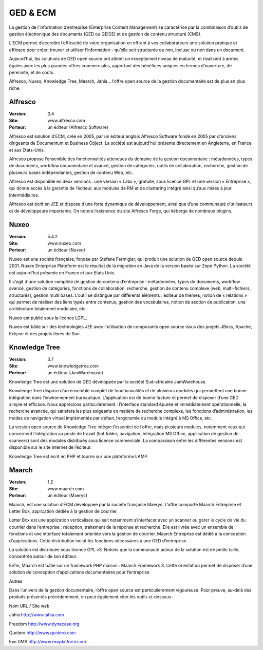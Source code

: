 GED & ECM
=========

La gestion de l’information d’entreprise (Enterprise Content Management) se caractérise par la combinaison d’outils de gestion électronique des documents (GED ou GEIDE) et de gestion de contenu structuré (CMS).

L’ECM permet d’accroître l’efficacité de votre organisation en offrant à vos collaborateurs une solution pratique et efficace pour créer, trouver et utiliser l’information – qu’elle soit structurée ou non, incluse ou non dans un document.

Aujourd'hui, les solutions de GED open source ont atteint un exceptionnel niveau de maturité, et rivalisent à armes égales avec les plus grandes offres commerciales, apportant des bénéfices uniques en termes d'ouverture, de pérennité, et de coûts.

Alfresco, Nuxeo, Knowledge Tree, Maarch, Jahia... l’offre open source de la gestion documentaire est de plus en plus riche.




Alfresco
--------

:Version: 3.4
:Site: www.alfresco.com
:Porteur: un éditeur (Alfresco Software)

Alfresco est solution d’ECM, créé en 2005, par un éditeur anglais Alfresco Software fondé en 2005 par d'anciens dirigeants de Documentum et Business Object. La société est aujourd'hui présente directement en Angleterre, en France et aux Etats-Unis.

Alfresco propose l’ensemble des fonctionnalités attendues du domaine de la gestion documentaire : métadonnées, types de documents, workflow documentaire et avancé, gestion de catégories, outils de collaboration, recherche, gestion de plusieurs bases indépendantes, gestion de contenu Web, etc.

Alfresco est disponible en deux versions : une version « Labs », gratuite, sous licence GPL et une version « Entreprise », qui donne accès à la garantie de l’éditeur, aux modules de RM et de clustering intégré ainsi qu’aux mises à jour intermédiaires.

Alfresco est écrit en JEE et dispose d’une forte dynamique de développement, ainsi que d’une communauté d’utilisateurs et de développeurs importante. On notera l’existence du site Alfresco Forge, qui héberge de nombreux plugins.




Nuxeo
-----

:Version: 5.4.2
:Site: www.nuxeo.com
:Porteur: un éditeur (Nuxeo)

Nuxeo est une société française, fondée par Stéfane Fermigier, qui produit une solution de GED open source depuis 2001. Nuxeo Enterprise Plateform est le résultat de la migration en Java de la version basée sur Zope Python. La société est aujourd'hui présente en France et aux Etats Unis.

Il s'agit d'une solution complète de gestion de contenu d’entreprise : métadonnées, types de documents, workflow avancé, gestion de catégories, fonctions de collaboration, recherche, gestion de contenu complexe (web, multi-fichiers, structurés), gestion multi bases. L’outil se distingue par différents éléments : éditeur de thèmes, notion de « relations » qui permet de réaliser des liens typés entre contenus, gestion des vocabulaires, notion de section de publication, une architecture totalement modulaire, etc.

Nuxeo est publié sous la licence LGPL.

Nuxeo est bâtie sur des technologies JEE avec l'utilisation de composants open source issus des projets JBoss, Apache, Eclipse et des projets libres de Sun.




Knowledge Tree
--------------

:Version: 3.7
:Site: www.knowledgetree.com
:Porteur: un éditeur (JamWarehouse)

Knowledge Tree est une solution de GED développée par la société Sud-africaine JamWarehouse.

Knowledge Tree dispose d’un ensemble complet de fonctionnalités et de plusieurs modules qui permettent une bonne intégration dans l’environnement bureautique. L’application est de bonne facture et permet de disposer d’une GED simple et efficace. Nous apprécions particulièrement : l’interface standard épurée et immédiatement opérationnelle, la  recherche avancée, qui satisfera les plus exigeants en matière de recherche complexe, les  fonctions d’administration, les modes de navigation virtuel implémentée par défaut, l’ergonomie du module intégré à MS Office, etc.

La version open source de Knowledge Tree intègre l’essentiel de l’offre, mais plusieurs modules, notamment ceux qui concernent l’intégration au poste de travail (hot folder, navigation, intégration MS Office, application de gestion de scanners) sont des modules distribués sous licence commerciale. La comparaison entre les différentes versions est disponible sur le site internet de l’éditeur.

Knowledge Tree est écrit en PHP et tourne sur une plateforme LAMP.




Maarch
------

:Version: 1.2
:Site: www.maarch.com
:Porteur: un éditeur (Maerys)

Maarch, est une solution d’ECM développée par la société française Maerys. L’offre comporte Maarch Entreprise et Letter Box, application dédiée à la gestion de courrier.

Letter Box est une application verticalisée qui sait notamment s’interfacer avec un scanner ou  gérer le cycle de vie du courrier dans l’entreprise : réception, traitement de la réponse et recherche. Elle est livrée avec un ensemble de fonctions et une interface totalement orientée vers la gestion de courrier. Maarch Entreprise est dédié à la conception d'applications. Cette distribution inclut les fonctions nécessaires à une GED d’entreprise.

La solution est distribuée sous licence GPL v3. Notons que la communauté autour de la solution est de petite taille, concentrée autour de son éditeur.

Enfin, Maarch est bâtie sur un framework PHP maison : Maarch Framework 3. Cette orientation permet de disposer d’une solution de conception d’applications documentaires pour l’entreprise.





Autres

Dans l’univers de la gestion documentaire, l’offre open source est particulièrement vigoureuse. Pour preuve, au-delà des produits présentés précédemment, on peut également citer les outils ci-dessous :



Nom	URL / Site web

Jahia	http://www.jahia.com

Freedom	http://www.dynacase.org

Quotero	http://www.quotero.com

Exo DMS	http://www.exoplatform.com


